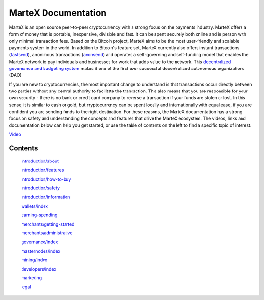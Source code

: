 .. meta::
   :description: The MarteX Documentation offers information and guides on MarteX, the open source peer-to-peer cryptocurrency with a strong focus on the payments industry. 
   :keywords: martex, cryptocurrency, blockchain, documentation, guide, masternodes, mining, wallets, merchants, governance, instantsend, privatesend, x11, instant, private, secure, digital cash

====================
MarteX Documentation
====================

.. image:: images/mxt_transparente.png
   :width: 60 %
   :align: center

MarteX is an open source peer-to-peer cryptocurrency with a strong focus
on the payments industry. MarteX offers a form of money that is portable,
inexpensive, divisible and fast. It can be spent securely both online
and in person with only minimal transaction fees. Based on the Bitcoin
project, MarteX aims to be the most user-friendly and scalable payments
system in the world. In addition to Bitcoin's feature set, MarteX
currently also offers instant transactions (`fastsend <introduction/features.rst>`_), anonimous
transactions (`anonsend <introduction/features.rst>`_) and operates a self-governing and
self-funding model that enables the MarteX network to pay individuals and
businesses for work that adds value to the network. This
`decentralized governance and budgeting system <./governance>`_ makes
it one of the first ever successful decentralized autonomous
organizations (DAO).

If you are new to cryptocurrencies, the most important change to
understand is that transactions occur directly between two parties
without any central authority to facilitate the transaction. This also
means that you are responsible for your own security - there is no bank
or credit card company to reverse a transaction if your funds are stolen
or lost. In this sense, it is similar to cash or gold, but
cryptocurrency can be spent locally and internationally with equal ease,
if you are confident you are sending funds to the right destination. For
these reasons, the MarteX documentation has a strong focus on safety and
understanding the concepts and features that drive the MarteX ecosystem.
The videos, links and documentation below can help you get started, or
use the table of contents on the left to find a specific topic of
interest.

`Video <https://www.youtube.com/watch?v=nfWXEmptKAc>`_
    

Contents
========


   `introduction/about <introduction/about>`_

   `introduction/features <introduction/features>`_
   
   `introduction/how-to-buy <introduction/how-to-buy>`_
   
   `introduction/safety <introduction/safety>`_
   
   `introduction/information <introduction/information>`_

   `wallets/index <wallets/index>`_

   `earning-spending <earning-spending>`_

   `merchants/getting-started <merchants/getting-started>`_

   `merchants/administrative <merchants/administrative>`_

   `governance/index <governance/index.rst>`_

   `masternodes/index <masternodes/index>`_

   `mining/index <mining/index>`_

   `developers/index <developers/index>`_

   `marketing <marketing.rst>`_

   `legal <./legal.rst>`_
